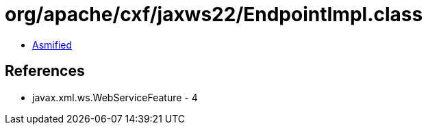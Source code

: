 = org/apache/cxf/jaxws22/EndpointImpl.class

 - link:EndpointImpl-asmified.java[Asmified]

== References

 - javax.xml.ws.WebServiceFeature - 4
